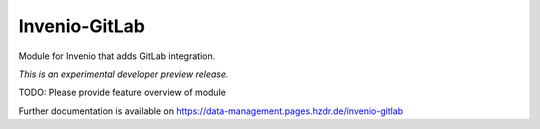 ..
    Copyright (C) 2018 HZDR

    This file is part of RODARE.

    invenio-gitlab is free software: you can redistribute it
    and/or modify it under the terms of the GNU General Public License as
    published by the Free Software Foundation, either version 3 of the License,
    or (at your option) any later version.

    invenio-gitlab is distributed in the hope that
    it will be useful, but WITHOUT ANY WARRANTY; without even the implied
    warranty of MERCHANTABILITY or FITNESS FOR A PARTICULAR PURPOSE.  See the
    GNU General Public License for more details.

    You should have received a copy of the GNU General Public License
    along with Rodare. If not, see <http://www.gnu.org/licenses/>.

================
 Invenio-GitLab
================

.. image:: https://gitlab.hzdr.de/rodare/invenio-gitlab/badges/master/pipeline.svg
   :target: https://gitlab.hzdr.de/rodare/invenio-gitlab/commits/master
   :alt: Pipeline status

.. image:: https://gitlab.hzdr.de/rodare/invenio-gitlab/badges/master/coverage.svg
   :target: https://gitlab.hzdr.de/rodare/invenio-gitlab/commits/master
   :alt: Coverage report

.. image:: https://img.shields.io/badge/License-GPL%20v3-blue.svg
   :target: https://www.gnu.org/licenses/gpl-3.0
   :alt: GPL-3.0

Module for Invenio that adds GitLab integration.

*This is an experimental developer preview release.*

TODO: Please provide feature overview of module

Further documentation is available on
https://data-management.pages.hzdr.de/invenio-gitlab
